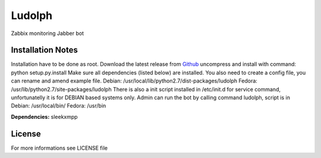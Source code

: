 Ludolph
#######

Zabbix monitoring Jabber bot

Installation Notes
------------------

Installation have to be done as root. Download the latest release from 
`Github <https://github.com/ricco386/Ludolph/downloads>`_ uncompress and 
install with command: python setup.py.install
Make sure all dependencies (listed below) are installed. You also
need to create a config file, you can rename and amend  example file. 
Debian: /usr/local/lib/python2.7/dist-packages/ludolph
Fedora: /usr/lib/python2.7/site-packages/ludolph
There is also a init script installed in /etc/init.d for service
command, unfortunatelly it is for DEBIAN based systems only.
Admin can run the bot by calling command ludolph, script is in
Debian: /usr/local/bin/
Fedora: /usr/bin

**Dependencies:**
sleekxmpp

License
-------

For more informations see LICENSE file
